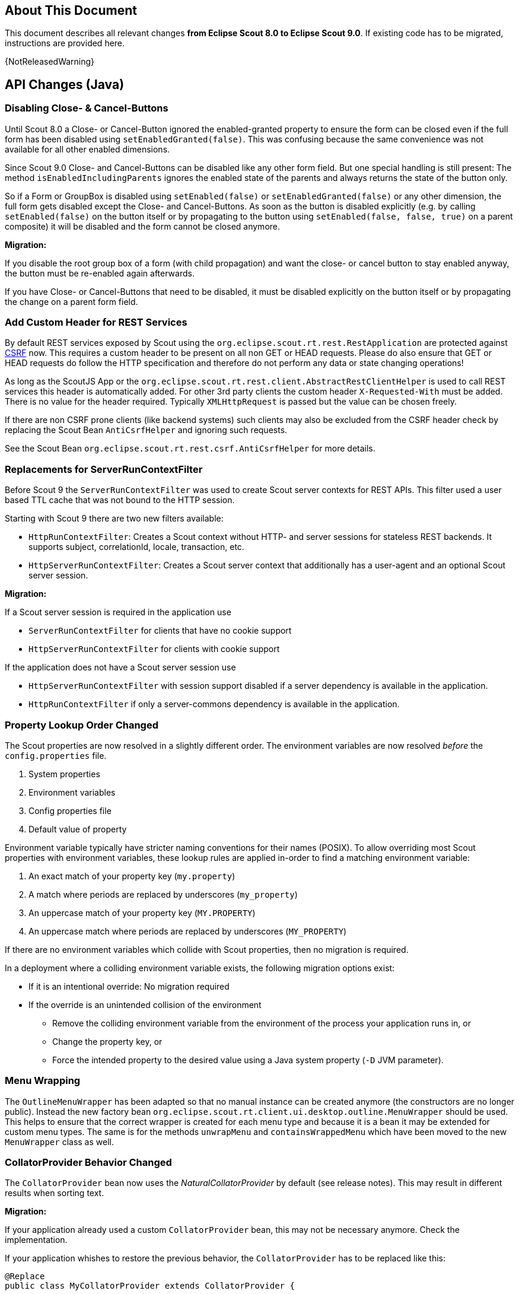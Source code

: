 ////
Howto:
- Write this document such that it helps people to migrate. Describe what they should do.
- Chronological order is not necessary.
- Choose the right top level chapter (java, js, other)
- Use {NOTRELEASEDWARNING} on its own line to mark parts about not yet released code (also add a "since 8.0.xxx" note)
- Use "title case" in chapter titles (https://english.stackexchange.com/questions/14/)
////

== About This Document

This document describes all relevant changes *from Eclipse Scout 8.0 to Eclipse Scout 9.0*. If existing code has to be migrated, instructions are provided here.

//=== Service Release Migration

//The following changes were made after the initial 9.0 release. Additionally follow these instructions when updating to a _service release_.

//==== 9.0.100 (release date to be defined)

{NotReleasedWarning}

////
  =============================================================================
  === API CHANGES IN JAVA CODE ================================================
  =============================================================================
////

== API Changes (Java)

=== Disabling Close- & Cancel-Buttons

Until Scout 8.0 a Close- or Cancel-Button ignored the enabled-granted property to ensure the form can be closed even if the full form has been disabled using `setEnabledGranted(false)`. This was confusing because the same convenience was not available for all other enabled dimensions.

Since Scout 9.0 Close- and Cancel-Buttons can be disabled like any other form field. But one special handling is still present: The method `isEnabledIncludingParents` ignores the enabled state of the parents and always returns the state of the button only.

So if a Form or GroupBox is disabled using `setEnabled(false)` or `setEnabledGranted(false)` or any other dimension, the full form gets disabled except the Close- and Cancel-Buttons. As soon as the button is disabled explicitly (e.g. by calling `setEnabled(false)` on the button itself or by propagating to the button using `setEnabled(false, false, true)` on a parent composite) it will be disabled and the form cannot be closed anymore.

*Migration:*

If you disable the root group box of a form (with child propagation) and want the close- or cancel button to stay enabled anyway, the button must be re-enabled again afterwards.

If you have Close- or Cancel-Buttons that need to be disabled, it must be disabled explicitly on the button itself or by propagating the change on a parent form field.

=== Add Custom Header for REST Services

By default REST services exposed by Scout using the `org.eclipse.scout.rt.rest.RestApplication` are protected against https://en.wikipedia.org/wiki/Cross-site_request_forgery[CSRF] now.
This requires a custom header to be present on all non GET or HEAD requests. Please do also ensure that GET or HEAD requests do follow the HTTP specification and therefore do not perform any data or state changing operations!

As long as the ScoutJS App or the `org.eclipse.scout.rt.rest.client.AbstractRestClientHelper` is used to call REST services this header is automatically added.
For other 3rd party clients the custom header `X-Requested-With` must be added.
There is no value for the header required. Typically `XMLHttpRequest` is passed but the value can be chosen freely.

If there are non CSRF prone clients (like backend systems) such clients may also be excluded from the CSRF header check by replacing the Scout Bean `AntiCsrfHelper` and ignoring such requests.

See the Scout Bean `org.eclipse.scout.rt.rest.csrf.AntiCsrfHelper` for more details.

=== Replacements for ServerRunContextFilter

Before Scout 9 the `ServerRunContextFilter` was used to create Scout server contexts for REST APIs. This filter used a user based TTL cache that was not bound to the HTTP session.

Starting with Scout 9 there are two new filters available:

* `HttpRunContextFilter`: Creates a Scout context without HTTP- and server sessions for stateless REST backends. It supports subject, correlationId, locale, transaction, etc.
* `HttpServerRunContextFilter`: Creates a Scout server context that additionally has a user-agent and an optional Scout server session.

*Migration:*

If a Scout server session is required in the application use

* `ServerRunContextFilter` for clients that have no cookie support
* `HttpServerRunContextFilter` for clients with cookie support

If the application does not have a Scout server session use

* `HttpServerRunContextFilter` with session support disabled if a server dependency is available in the application.
* `HttpRunContextFilter` if only a server-commons dependency is available in the application.

=== Property Lookup Order Changed

The Scout properties are now resolved in a slightly different order. The environment variables are now resolved _before_ the `config.properties` file.

. System properties
. Environment variables
. Config properties file
. Default value of property

Environment variable typically have stricter naming conventions for their names (POSIX).
To allow overriding most Scout properties with environment variables, these lookup rules are applied in-order to find a matching environment variable:

. An exact match of your property key (`my.property`)
. A match where periods are replaced by underscores (`my_property`)
. An uppercase match of your property key (`MY.PROPERTY`)
. An uppercase match where periods are replaced by underscores (`MY_PROPERTY`)

If there are no environment variables which collide with Scout properties, then no migration is required.

In a deployment where a colliding environment variable exists, the following migration options exist:

* If it is an intentional override: No migration required
* If the override is an unintended collision of the environment
** Remove the colliding environment variable from the environment of the process your application runs in, or
** Change the property key, or
** Force the intended property to the desired value using a Java system property (`-D` JVM parameter).


=== Menu Wrapping

The `OutlineMenuWrapper` has been adapted so that no manual instance can be created anymore (the constructors are no longer public).
Instead the new factory bean `org.eclipse.scout.rt.client.ui.desktop.outline.MenuWrapper` should be used.
This helps to ensure that the correct wrapper is created for each menu type and because it is a bean it may be extended for custom menu types.
The same is for the methods `unwrapMenu` and `containsWrappedMenu` which have been moved to the new `MenuWrapper` class as well.


=== CollatorProvider Behavior Changed

The `CollatorProvider` bean now uses the _NaturalCollatorProvider_ by default (see release notes). This may result in different results when sorting text.

*Migration:*

If your application already used a custom `CollatorProvider` bean, this may not be necessary anymore. Check the implementation.

If your application whishes to restore the previous behavior, the `CollatorProvider` has to be replaced like this:

[source,Java]
----
@Replace
public class MyCollatorProvider extends CollatorProvider {

  @Override
  public Collator getInstance(Locale locale) {
    return Collator.getInstance(locale); // use JVM default
  }
}
----


=== MOM: Changed Logger Name for Incoming/Outgoing JMS Messages

The code for logging incoming/outgoing JMS messages has been extracted into a dedicated class. This results in a changed logger name (the log level is still `DEBUG`).

*Migration:*

If your application configures a custom log level for `org.eclipse.scout.rt.mom.jms.JmsMomImplementor`, change it to `org.eclipse.scout.rt.mom.jms.LogJmsMessageHandler`.

// ^^^
// Insert descriptions of Java API changes here

////
  =============================================================================
  === API CHANGES IN JAVA SCRIPT CODE =========================================
  =============================================================================
////

== API Changes (JavaScript)

=== Rename of LESS Variables

If you created a custom theme, you might have to adjust some LESS variables.

* Renamed `@scrollbar-thumb-color` to `@scrollbar-thumb-main-color`
* Renamed `@scrollbar-thumb-inverted-color` to `@scrollbar-thumb-inverted-main-color`
* Renamed `@calendar-mode-active-text-color` to `@calendar-mode-selected-color`
* Renamed `@planner-mode-active-text-color` to `@planner-mode-selected-color`
* Renamed `@popup-border-color` to `@control-popup-border-color`
* Renamed `@view-tab-active-color` to `@simple-tab-active-color`
* Renamed `@view-tab-active-background-color` to `@simple-tab-active-background-color`
* Renamed `@view-tab-background-color` to `@simple-tab-background-color`
* Renamed `@table-header-menu-cmd-active-background-color` to `@table-header-menu-cmd-selected-background-color`
* Renamed `@table-header-menu-cmd-active-border-color` to `@table-header-menu-cmd-selected-border-color`
* Renamed `@table-header-menu-cmd-active-color` to `@table-header-menu-cmd-selected-color`
* Renamed `@table-control-active-color` to `@table-control-selected-color`
* Renamed `@table-control-active-background-color` to `@table-control-selected-background-color`
* Renamed `@scrollbar-side-margin` to `@scrollbar-side-padding`


=== Default Value for Scout JSON Model Attribute "type"

In the Scout JSON model the `"type": "model"` must no longer be specified as it is the default value now. Therefore all occurrences can be deleted. This makes the static JSON model more compact, easier to write and better readable.


=== Page Can Be Declared in the Static Outline JSON Model

Before 9.0 it was necessary to add pages (`PageWithTable`, `PageWithNodes`) programmatically to outlines as pages could not be declared in the JSON model. This is now possible.
The Outline JSON model may now contain an attribute `nodes` which may contain custom pages.
Refer to the helloworld application (created by Eclipse) or the JS Widgets application for an example.


=== Form in FormTableControl is Adapted Automatically

A form in a `FormTableControl` is automatically adapted to match the semantics in which the form exists:

* It is automatically set to non-modal
* It does not ask if a save is needed as it will never be saved anyway.
* It is configured to DisplayHint.VIEW

Until now if the `FormTableControl` was used in a project, this adaption of the form must have been done manually. This code can now be removed as it will be done by Scout now.


=== Table Inside PageWithTable Uses Default Reload Handler

A table within a `PageWithTable` has a default reload handler installed now. It calls `loadTableData` on the page which discards all rows and loads them again by calling `_loadTableData`.
If a custom reload handler was installed, it may be removed now.

Furthermore the `_loadTableData` method now also gets an optional argument holding the exported data of the first form that is attached to the table using a `FormTableControl` (typically the SearchForm).

=== Possibility to Prepare a LookupCall in ListBox & RadioButtonGroup

Until now it was necessary to set the lookup call programmatically to a ListBox or LookupCall if a `prepareLookupCall` listener was registered. Otherwise the call has been executed before the listener could have been attached.
This is no longer the case: The LookupCall is executed on first use only and not during the creation of the widget which allows to attach `prepareLookupCall` listeners.
The LookupCall may now also be declared in the static JSON model of the widget even though a `prepareLookupCall` listener is registered.

=== Toggle Action and Button Now Trigger Event
The action resp. click event is currently not fired if the action/button is a toggle action or the button has menus.
This means, if you want to be informed when a user clicks a regular button, you would listen for the action event.
If you want to be informed when a user clicks a toggle button, you would have to listen for a property change event.

To make it easier, the action event is now always fired (in addition to the property change event).
This helps, if you just want to know whether the button was clicked and aren't interested in the selected state.

If you accidentally registered an action resp. click listener for toggle actions or buttons, or menu with child menus or buttons with
menus, the listener will now be informed. So make sure to check your toggle actions and buttons so that the action is not executed twice.

Note: Due to compatibility reasons the behavior for Scout Classic has not been changed.

////
  =============================================================================
  === OTHER IMPORTANT CHANGES REQUIRING MIGRATION =============================
  =============================================================================
////

== Other Changes

=== Java 11 Support

Scout 9 officially supports https://jdk.java.net/11/[OpenJDK 11]. Please note that Java 9 and 10 are not supported and that https://www.oracle.com/technetwork/java/java-se-support-roadmap.html[Oracle only provides free Java 8 updates for commercial use until end of January 2019].
Therefore it is recommended to use OpenJDK 11.0.1 or newer. The following chapters describe the actions to migrate your code to be Java 11 capable.

==== General Migration

* Scout increased the minimum Maven version from 3.2.1 to 3.5.3. You might need to update your tool-chain accordingly.
* The JAX-RS API version has been updated from 2.0.1 to 2.1.1. This may be relevant if you use a container that already includes a JAX RS runtime instead of bundling your own runtime.
* Update the `maven_rt_plugin_config-master` in all poms to version 3.1.0
* If you use the Scout JAX-RS support using Jersey you have to add the dependency `org.glassfish.jersey.inject:jersey-hk2` to all poms where the artifact `jersey-container-servlet-core` is referenced as dependency.
* Batik has been updated from 1.7 to 1.10. If you are using Batik in your project you might need to update some imports. E.g.:
** `org.apache.batik.dom.svg.SAXSVGDocumentFactory` to `org.apache.batik.anim.dom.SAXSVGDocumentFactory`
** `org.apache.batik.dom.svg.SVGDOMImplementation` to `org.apache.batik.anim.dom.SVGDOMImplementation`
* Because of duplicate classes in `javax.activation:javax.activation-api` and the corresponding implementation `com.sun.activation:javax.activation` it might be necessary to exclude the former dependency where both are present on the classpath. Such cases will be reported by the `duplicate-finder-maven-plugin` during maven build.
* If you are using the `maven-assembly-plugin`: The `descriptor` tag pointing to the xml file has been replaced with a `descriptors` list element. Furthermore the `classifier` configuration element does no longer exist and must be deleted if present. Example: `<descriptor>assembly.xml</descriptor>` can be replaced with
[source,xml]
----
    <descriptors>
       <descriptor>assembly.xml</descriptor>
    </descriptors>
----


==== JAX WS Migration

* The JAX WS API version has been updated from 2.2.10 to 2.3.1. This may be relevant if you use a container that already includes a JAX WS runtime instead of bundling your own runtime.
* The JAX WS RI (reference implementation) has been removed from the JRE. Therefore `org.eclipse.scout.rt.server.jaxws.implementor.JaxWsRISpecifics` should not longer by used unless the application is still running with Java 8. Otherwise migrate to `org.eclipse.scout.rt.server.jaxws.implementor.JaxWsMetroSpecifics` (which is the new default value).
* Because the RI is no longer part of the JRE, the Metro implementation must be added instead. To do so please add dependency `com.sun.xml.ws:jaxws-rt` to the poms of your server war and dev projects.
* Because the JAX WS classes are no longer part of the JRE, the corresponding libraries must be added to all `.factorypath` files in your workspace. Please add the following elements:
[source,xml]
----
    <factorypathentry kind="VARJAR"
       id="M2_REPO/javax/jws/javax.jws-api/1.1/javax.jws-api-1.1.jar"
       enabled="true" runInBatchMode="false"/>
    <factorypathentry kind="VARJAR"
       id="M2_REPO/javax/annotation/javax.annotation-api/1.3.2/javax.annotation-api-1.3.2.jar"
       enabled="true" runInBatchMode="false"/>
    <factorypathentry kind="VARJAR"
       id="M2_REPO/javax/xml/ws/jaxws-api/2.3.1/jaxws-api-2.3.1.jar"
       enabled="true" runInBatchMode="false"/>
----
* The `jaxws-maven-plugin` from `org.codehaus.mojo` is not Java 11 capable. Therefore replace the groupId with `com.helger.maven` in all your poms to use a Java 11 capable maven plugin.

==== Changed Computation of NodeIdentifier

If multiple Scout applications are connected together to form a cluster, the application-scoped bean `org.eclipse.scout.rt.platform.context.NodeIdentifier` provides an ID for each node. This string can be used to identify cluster nodes in log messages, cluster messages etc. 

It is recommended to assign a unique and stable name to each node by setting the property _scout.nodeId_ when launching the application. The default implementation of `NodeIdentifier` also checks for properties of some well-known application servers (e.g. _jboss.node.name_). If no explicitly assigned identifier is found, a random UUID is generated.

TIP: Note that a random ID will not be stable, i.e. it will change each time the application is restarted. This is fine for single-node and most multi-node setups. However, there are cases where stable IDs are required, for example when using durable topics or cleaning up node-specific data.

In previous releases, `NodeIdentifier` sometimes returned the local hostname and a port number instead of a random UUID. This behavior was removed from Scout 9, because it is unreliable and the used port number was not always correct. If your application relies on the hostname, consider explicitly setting the _scout.nodeId_ property or customizing the bean `NodeIdentifier`.